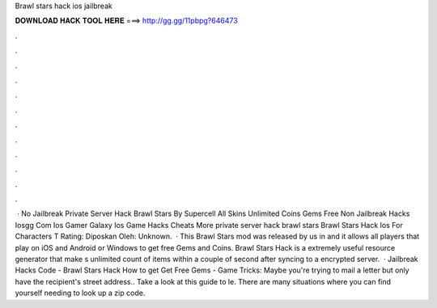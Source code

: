 Brawl stars hack ios jailbreak

𝐃𝐎𝐖𝐍𝐋𝐎𝐀𝐃 𝐇𝐀𝐂𝐊 𝐓𝐎𝐎𝐋 𝐇𝐄𝐑𝐄 ===> http://gg.gg/11pbpg?646473

.

.

.

.

.

.

.

.

.

.

.

.

 · No Jailbreak Private Server Hack Brawl Stars By Supercell All Skins Unlimited Coins Gems Free Non Jailbreak Hacks Iosgg Com Ios Gamer Galaxy Ios Game Hacks Cheats More private server hack brawl stars Brawl Stars Hack Ios For Characters T Rating: Diposkan Oleh: Unknown.  · This Brawl Stars mod was released by us in and it allows all players that play on iOS and Android or Windows to get free Gems and Coins. Brawl Stars Hack is a extremely useful resource generator that make s unlimited count of items within a couple of second after syncing to a encrypted server.  · Jailbreak Hacks Code - Brawl Stars Hack How to get Get Free Gems - Game Tricks: Maybe you're trying to mail a letter but only have the recipient's street address.. Take a look at this guide to le. There are many situations where you can find yourself needing to look up a zip code.